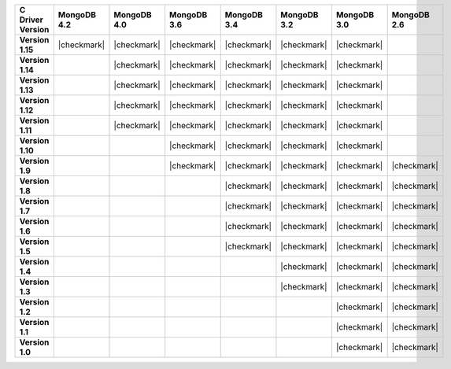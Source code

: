 .. list-table::
   :header-rows: 1
   :stub-columns: 1
   :class: compatibility-large

   * - C Driver Version
     - MongoDB 4.2
     - MongoDB 4.0
     - MongoDB 3.6
     - MongoDB 3.4
     - MongoDB 3.2
     - MongoDB 3.0
     - MongoDB 2.6

   * - Version 1.15
     - |checkmark|
     - |checkmark|
     - |checkmark|
     - |checkmark|
     - |checkmark|
     - |checkmark|
     -

   * - Version 1.14
     -
     - |checkmark|
     - |checkmark|
     - |checkmark|
     - |checkmark|
     - |checkmark|
     -

   * - Version 1.13
     -
     - |checkmark|
     - |checkmark|
     - |checkmark|
     - |checkmark|
     - |checkmark|
     -

   * - Version 1.12
     -
     - |checkmark|
     - |checkmark|
     - |checkmark|
     - |checkmark|
     - |checkmark|
     -

   * - Version 1.11
     -
     - |checkmark|
     - |checkmark|
     - |checkmark|
     - |checkmark|
     - |checkmark|
     -

   * - Version 1.10
     -
     -
     - |checkmark|
     - |checkmark|
     - |checkmark|
     - |checkmark|
     -

   * - Version 1.9
     -
     -
     - |checkmark|
     - |checkmark|
     - |checkmark|
     - |checkmark|
     - |checkmark|

   * - Version 1.8
     -
     -
     -
     - |checkmark|
     - |checkmark|
     - |checkmark|
     - |checkmark|

   * - Version 1.7
     -
     -
     -
     - |checkmark|
     - |checkmark|
     - |checkmark|
     - |checkmark|

   * - Version 1.6
     -
     -
     -
     - |checkmark|
     - |checkmark|
     - |checkmark|
     - |checkmark|

   * - Version 1.5
     -
     -
     -
     - |checkmark|
     - |checkmark|
     - |checkmark|
     - |checkmark|

   * - Version 1.4
     -
     -
     -
     -
     - |checkmark|
     - |checkmark|
     - |checkmark|

   * - Version 1.3
     -
     -
     -
     -
     - |checkmark|
     - |checkmark|
     - |checkmark|

   * - Version 1.2
     -
     -
     -
     -
     -
     - |checkmark|
     - |checkmark|

   * - Version 1.1
     -
     -
     -
     -
     -
     - |checkmark|
     - |checkmark|

   * - Version 1.0
     -
     -
     -
     -
     -
     - |checkmark|
     - |checkmark|
